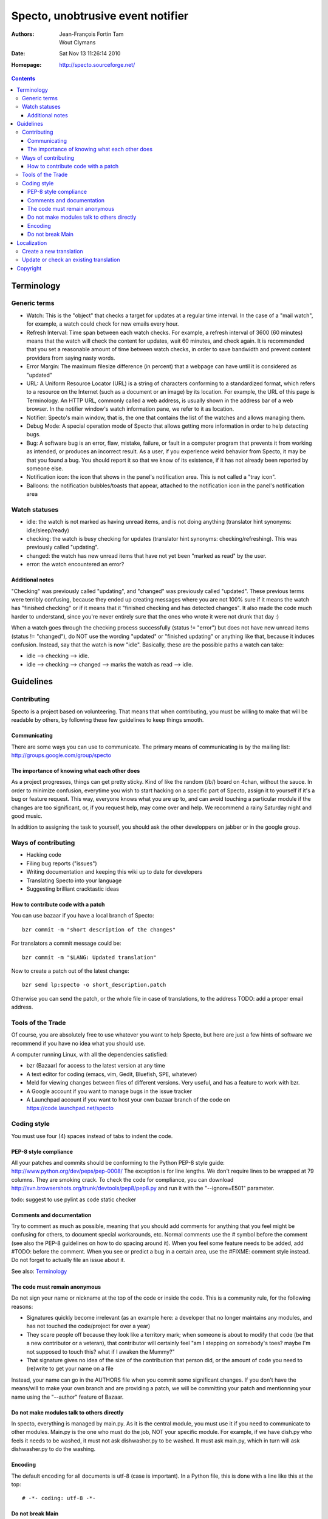 ==================================
Specto, unobtrusive event notifier
==================================

:Authors:
	Jean-François Fortin Tam

	Wout Clymans

:Date: Sat Nov 13 11:26:14 2010

:Homepage: http://specto.sourceforge.net/

.. raw:: pdf

   PageBreak

.. contents::

.. raw:: pdf

   PageBreak

Terminology
===========

Generic terms
-------------

- Watch: This is the "object" that checks a target for updates at a regular
  time interval. In the case of a "mail watch", for example, a watch could
  check for new emails every hour.
- Refresh Interval: Time span between each watch checks. For example, a refresh
  interval of 3600 (60 minutes) means that the watch will check the content for
  updates, wait 60 minutes, and check again. It is recommended that you set a
  reasonable amount of time between watch checks, in order to save bandwidth
  and prevent content providers from saying nasty words.
- Error Margin: The maximum filesize difference (in percent) that a webpage can
  have until it is considered as "updated"
- URL: A Uniform Resource Locator (URL) is a string of characters conforming to
  a standardized format, which refers to a resource on the Internet (such as a
  document or an image) by its location. For example, the URL of this page is
  Terminology. An HTTP URL, commonly called a web address, is usually shown in
  the address bar of a web browser. In the notifier window's watch information
  pane, we refer to it as location.
- Notifier: Specto's main window, that is, the one that contains the list of the
  watches and allows managing them.
- Debug Mode: A special operation mode of Specto that allows getting more
  information in order to help detecting bugs.
- Bug: A software bug is an error, flaw, mistake, failure, or fault in a
  computer program that prevents it from working as intended, or produces an
  incorrect result. As a user, if you experience weird behavior from Specto,
  it may be that you found a bug. You should report it so that we know of its
  existence, if it has not already been reported by someone else.
- Notification icon: the icon that shows in the panel's notification area. This
  is not called a "tray icon".
- Balloons: the notification bubbles/toasts that appear, attached to the
  notification icon in the panel's notification area

Watch statuses
--------------

- idle: the watch is not marked as having unread items, and is not doing
  anything (translator hint synonyms: idle/sleep/ready)
- checking: the watch is busy checking for updates (translator hint synonyms:
  checking/refreshing). This was previously called "updating".
- changed: the watch has new unread items that have not yet been "marked as
  read" by the user.
- error: the watch encountered an error?

Additional notes
................

"Checking" was previously called "updating", and "changed" was previously called
"updated". These previous terms were terribly confusing, because they ended up
creating messages where you are not 100% sure if it means the watch has
"finished checking" or if it means that it "finished checking and has detected
changes". It also made the code much harder to understand, since you're never
entirely sure that the ones who wrote it were not drunk that day :)

When a watch goes through the checking process successfully (status != "error")
but does not have new unread items (status != "changed"), do NOT use the wording
"updated" or "finished updating" or anything like that, because it induces
confusion. Instead, say that the watch is now "idle". Basically, these are the
possible paths a watch can take:

- idle --> checking --> idle.
- idle --> checking --> changed --> marks the watch as read --> idle.


Guidelines
==========

Contributing
------------

Specto is a project based on volunteering. That means that when contributing,
you must be willing to make that will be readable by others, by following
these few guidelines to keep things smooth.

Communicating
.............

There are some ways you can use to communicate.
The primary means of communicating is by the mailing list:
http://groups.google.com/group/specto

The importance of knowing what each other does
..............................................

As a project progresses, things can get pretty sticky. Kind of like the random
(/b/) board on 4chan, without the sauce. In order to minimize confusion,
everytime you wish to start hacking on a specific part of Specto, assign it to
yourself if it's a bug or feature request. This way, everyone knows what you
are up to, and can avoid touching a particular module if the changes are too
significant, or, if you request help, may come over and help.
We recommend a rainy Saturday night and good music.

In addition to assigning the task to yourself, you should ask the other
developpers on jabber or in the google group.

Ways of contributing
--------------------

- Hacking code
- Filing bug reports ("issues")
- Writing documentation and keeping this wiki up to date for developers
- Translating Specto into your language
- Suggesting brilliant cracktastic ideas

How to contribute code with a patch
...................................

You can use bazaar if you have a local branch of Specto::

    bzr commit -m "short description of the changes"

For translators a commit message could be::

    bzr commit -m "$LANG: Updated translation"

Now to create a patch out of the latest change::

    bzr send lp:specto -o short_description.patch

Otherwise you can send the patch, or the whole file in case of
translations, to the address TODO: add a proper email address.

Tools of the Trade
------------------

Of course, you are absolutely free to use whatever you want to help Specto,
but here are just a few hints of software we recommend if you have no idea
what you should use.

A computer running Linux, with all the dependencies satisfied:

- bzr (Bazaar) for access to the latest version at any time
- A text editor for coding (emacs, vim, Gedit, Bluefish, SPE, whatever)
- Meld for viewing changes between files of different versions. Very useful,
  and has a feature to work with bzr.
- A Google account if you want to manage bugs in the issue tracker
- A Launchpad account if you want to host your own bazaar branch of the code on
  https://code.launchpad.net/specto

Coding style
------------

You must use four (4) spaces instead of tabs to indent the code.

PEP-8 style compliance
......................

All your patches and commits should be conforming to the Python PEP-8 style
guide: http://www.python.org/dev/peps/pep-0008/
The exception is for line lengths. We don't require lines to be wrapped at
79 columns. They are smoking crack. To check the code for compliance, you can
download http://svn.browsershots.org/trunk/devtools/pep8/pep8.py and run it
with the "--ignore=E501" parameter.

todo: suggest to use pylint as code static checker

Comments and documentation
..........................

Try to comment as much as possible, meaning that you should add comments for
anything that you feel might be confusing for others, to document special
workarounds, etc. Normal comments use the # symbol before the comment (see
also the PEP-8 guidelines on how to do spacing around it). When you feel some
feature needs to be added, add #TODO: before the comment. When you see or
predict a bug in a certain area, use the #FIXME: comment style instead.
Do not forget to actually file an issue about it.

See also: `Terminology`_



The code must remain anonymous
..............................

Do not sign your name or nickname at the top of the code or inside the code.
This is a community rule, for the following reasons:

- Signatures quickly become irrelevant (as an example here: a developer that no
  longer maintains any modules, and has not touched the code/project for over a
  year)
- They scare people off because they look like a territory mark; when someone
  is about to modify that code (be that a new contributor or a veteran), that
  contributor will certainly feel "am I stepping on somebody's toes? maybe
  I'm not supposed to touch this? what if I awaken the Mummy?"
- That signature gives no idea of the size of the contribution that person did,
  or the amount of code you need to (re)write to get your name on a file

Instead, your name can go in the AUTHORS file when you commit some significant
changes. If you don't have the means/will to make your own branch and are
providing a patch, we will be committing your patch and mentionning your name
using the "--author" feature of Bazaar.


Do not make modules talk to others directly
...........................................

In specto, everything is managed by main.py. As it is the central module,
you must use it if you need to communicate to other modules. Main.py is the
one who must do the job, NOT your specific module. For example, if we have
dish.py who feels it needs to be washed, it must not ask dishwasher.py to be
washed. It must ask main.py, which in turn will ask dishwasher.py to do the
washing.

Encoding
........

The default encoding for all documents is utf-8 (case is important).
In a Python file, this is done with a line like this at the top::

  # -*- coding: utf-8 -*-


Do not break Main
.................

The specto-main development branch is intended as a "stable" development branch.
Only small and carefully tested bug fixes should be committed directly to it.
Long-duration development is to be done in individual branches, which will be
merged periodically or on request when they have been heavily tested and found
to cause no regressions compared to Main. Thus, one can work on refactoring,
or a new incomplete feature, in a separate bazaar branch, without breaking the
stability of Specto's main development branch for the users who depend on it.
Also, in normal circumstances, you should start your individual branch by
"branching" off from specto-main, and merge only from main instead of other
individual branches.


Localization
============

Specto is translated using ``gettext`` and ``intltool``. Translation messages
are located in the ``po/`` directory.

Create a new translation
------------------------

Go into the directory ``po``:

1. Add the language code ``$LANG`` to the file ``LINGUAS``
2. Run ``intltool-update --pot`` and copy ``untitled.pot`` to ``$LANG.po``
3. Edit and check the whole file header:

   + Add yourself as author
   + Check ``plurals``

Fill in the charset used; Recommended encoding is utf-8.
When the header is filled-in, go to `Update or check an existing translation`_

Update or check an existing translation
---------------------------------------

Go to your Specto source directory.

Go to the translation directory ``po``::

   cd po/

To update and check the translation file, run::

   intltool-update $LANG

Now check and edit ``$LANG.po``.

Continue running ``intltool-update $LANG`` and check that you have 0 fuzzy and
0 untranslated, then you are finished.

You can send the translation to a repository, or as a patch, please
refer to `How to contribute code with a patch`_


Copyright
=========

The program Specto is released under the `GNU General Public Licence v2`:t:
(or at your option, any later version). Please see the main program file for
more information.

Specto © 2005-2010, Jean-François Fortin Tam and Wout Clymans

This documentation is released under the same terms as the main program.
The documentation sources are available inside the Specto source distribution.

.. View this document as PDF with::
      rst2pdf Manual.rst && xdg-open Manual.pdf
